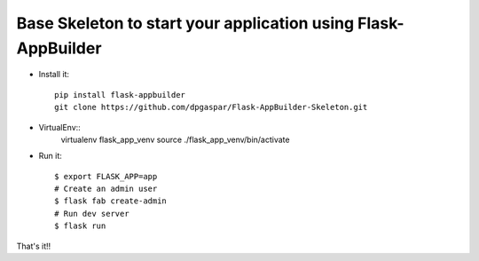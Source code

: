 Base Skeleton to start your application using Flask-AppBuilder
--------------------------------------------------------------

- Install it::

	pip install flask-appbuilder
	git clone https://github.com/dpgaspar/Flask-AppBuilder-Skeleton.git

- VirtualEnv::
    virtualenv flask_app_venv
    source ./flask_app_venv/bin/activate

- Run it::

    $ export FLASK_APP=app
    # Create an admin user
    $ flask fab create-admin
    # Run dev server
    $ flask run


That's it!!

